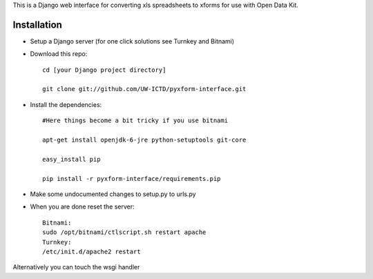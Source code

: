 This is a Django web interface for converting xls spreadsheets to xforms for use with Open Data Kit.

Installation
============

- Setup a Django server (for one click solutions see Turnkey and Bitnami)

- Download this repo::

	cd [your Django project directory]

	git clone git://github.com/UW-ICTD/pyxform-interface.git

- Install the dependencies::

	#Here things become a bit tricky if you use bitnami

	apt-get install openjdk-6-jre python-setuptools git-core

	easy_install pip 

	pip install -r pyxform-interface/requirements.pip

- Make some undocumented changes to setup.py to urls.py

- When you are done reset the server::

	Bitnami:
	sudo /opt/bitnami/ctlscript.sh restart apache
	Turnkey:
	/etc/init.d/apache2 restart
	
Alternatively you can touch the wsgi handler